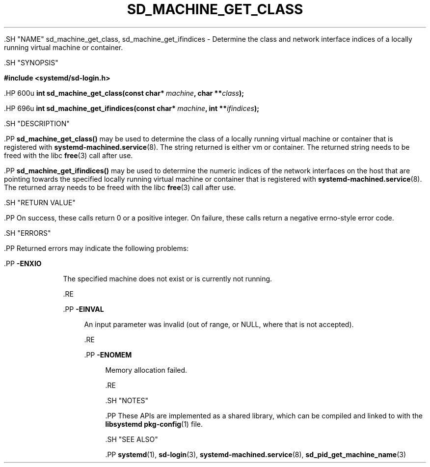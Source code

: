 '\" t
.TH "SD_MACHINE_GET_CLASS" "3" "" "systemd 239" "sd_machine_get_class"
.\" -----------------------------------------------------------------
.\" * Define some portability stuff
.\" -----------------------------------------------------------------
.\" ~~~~~~~~~~~~~~~~~~~~~~~~~~~~~~~~~~~~~~~~~~~~~~~~~~~~~~~~~~~~~~~~~
.\" http://bugs.debian.org/507673
.\" http://lists.gnu.org/archive/html/groff/2009-02/msg00013.html
.\" ~~~~~~~~~~~~~~~~~~~~~~~~~~~~~~~~~~~~~~~~~~~~~~~~~~~~~~~~~~~~~~~~~
.ie \n(.g .ds Aq \(aq
.el       .ds Aq '
.\" -----------------------------------------------------------------
.\" * set default formatting
.\" -----------------------------------------------------------------
.\" disable hyphenation
.nh
.\" disable justification (adjust text to left margin only)
.ad l
.\" -----------------------------------------------------------------
.\" * MAIN CONTENT STARTS HERE *
.\" -----------------------------------------------------------------


  

  

  .SH "NAME"
sd_machine_get_class, sd_machine_get_ifindices \- Determine the class and network interface indices of a locally running virtual machine or container\&.


  .SH "SYNOPSIS"

    
      
.sp
.ft B
.nf
#include <systemd/sd\-login\&.h>
.fi
.ft
.sp


      .HP \w'int\ sd_machine_get_class('u
.BI "int sd_machine_get_class(const\ char*\ " "machine" ", char\ **" "class" ");"


      .HP \w'int\ sd_machine_get_ifindices('u
.BI "int sd_machine_get_ifindices(const\ char*\ " "machine" ", int\ **" "ifindices" ");"

    
  

  .SH "DESCRIPTION"

    

    .PP
\fBsd_machine_get_class()\fR
may be used to determine the class of a locally running virtual machine or container that is registered with
\fBsystemd-machined.service\fR(8)\&. The string returned is either
vm
or
container\&. The returned string needs to be freed with the libc
\fBfree\fR(3)
call after use\&.


    .PP
\fBsd_machine_get_ifindices()\fR
may be used to determine the numeric indices of the network interfaces on the host that are pointing towards the specified locally running virtual machine or container that is registered with
\fBsystemd-machined.service\fR(8)\&. The returned array needs to be freed with the libc
\fBfree\fR(3)
call after use\&.

  

  .SH "RETURN VALUE"

    

    .PP
On success, these calls return 0 or a positive integer\&. On failure, these calls return a negative errno\-style error code\&.

  

  .SH "ERRORS"

    

    .PP
Returned errors may indicate the following problems:


    


      .PP
\fB\-ENXIO\fR
.RS 4

        

        The specified machine does not exist or is currently not running\&.

        
      .RE

      .PP
\fB\-EINVAL\fR
.RS 4

        

        An input parameter was invalid (out of range, or NULL, where that is not accepted)\&.

      .RE

      .PP
\fB\-ENOMEM\fR
.RS 4

        

        Memory allocation failed\&.

      .RE
    
  

  .SH "NOTES"

  

  .PP
These APIs are implemented as a shared library, which can be compiled and linked to with the
\fBlibsystemd\fR\ \&\fBpkg-config\fR(1)
file\&.



  .SH "SEE ALSO"

    

    .PP
\fBsystemd\fR(1),
\fBsd-login\fR(3),
\fBsystemd-machined.service\fR(8),
\fBsd_pid_get_machine_name\fR(3)

  

